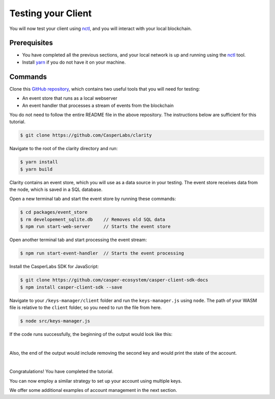 Testing your Client
===================

You will now test your client using `nctl <https://github.com/CasperLabs/casper-node/tree/master/utils/nctl>`_, and you will interact with your local blockchain.

Prerequisites
^^^^^^^^^^^^^
* You have completed all the previous sections, and your local network is up and running using the `nctl <https://github.com/CasperLabs/casper-node/tree/master/utils/nctl>`_ tool.
* Install `yarn <https://yarnpkg.com/getting-started>`_ if you do not have it on your machine.

Commands
^^^^^^^^

Clone this `GitHub repository <https://github.com/CasperLabs/clarity>`_, which contains two useful tools that you will need for testing:

* An event store that runs as a local webserver
* An event handler that processes a stream of events from the blockchain

You do not need to follow the entire README file in the above repository. The instructions below are sufficient for this tutorial.

.. code-block:: bash

    $ git clone https://github.com/CasperLabs/clarity

Navigate to the root of the clarity directory and run:

.. code-block:: bash

    $ yarn install
    $ yarn build

Clarity contains an event store, which you will use as a data source in your testing. The event store receives data from the node, which is saved in a SQL database.

Open a new terminal tab and start the event store by running these commands:

.. code-block:: bash

    $ cd packages/event_store
    $ rm developement_sqlite.db    // Removes old SQL data
    $ npm run start-web-server     // Starts the event store

Open another terminal tab and start processing the event stream:

.. code-block:: bash

    $ npm run start-event-handler  // Starts the event processing

Install the CasperLabs SDK for JavaScript:

.. code-block:: bash

   $ git clone https://github.com/casper-ecosystem/casper-client-sdk-docs
   $ npm install casper-client-sdk --save

Navigate to your ``/keys-manager/client`` folder and run the ``keys-manager.js`` using ``node``. The path of your WASM file is relative to the ``client`` folder, so you need to run the file from here.

.. code-block:: bash

    $ node src/keys-manager.js

If the code runs successfully, the beginning of the output would look like this:

.. image:: ../../../assets/tutorials/multisig/output_begin.png
  :alt: An image of the beginning of the keys-manager output.

|

Also, the end of the output would include removing the second key and would print the state of the account.

.. image:: ../../../assets/tutorials/multisig/output_end.png
  :alt: An image of the end of the keys-manager output.

|

Congratulations! You have completed the tutorial.

You can now employ a similar strategy to set up your account using multiple keys.

We offer some additional examples of account management in the next section.